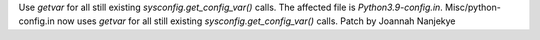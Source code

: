 Use `getvar` for all still existing `sysconfig.get_config_var()` calls.
The affected file is `Python3.9-config.in`.
Misc/python-config.in now uses `getvar` for all still existing `sysconfig.get_config_var()` calls.
Patch by Joannah Nanjekye 
